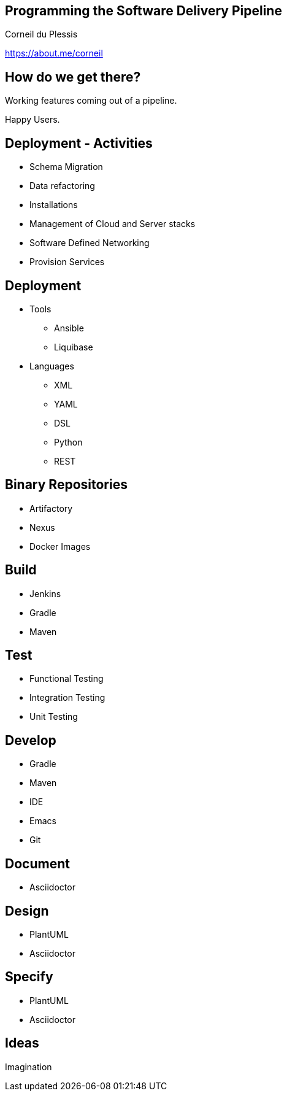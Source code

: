 :revealjs_center: true
:images: ./images

== Programming the Software Delivery Pipeline
Corneil du Plessis

https://about.me/corneil

== How do we get there?

Working features coming out of a pipeline.

Happy Users.

== Deployment - Activities
* Schema Migration
* Data refactoring
* Installations
* Management of Cloud and Server stacks
* Software Defined Networking
* Provision Services

== Deployment
* Tools
** Ansible
** Liquibase
* Languages
** XML
** YAML
** DSL
** Python
** REST

== Binary Repositories

* Artifactory
* Nexus
* Docker Images

== Build
* Jenkins
* Gradle
* Maven

== Test
[%step]
* Functional Testing
* Integration Testing
* Unit Testing

== Develop
* Gradle
* Maven
* IDE
* Emacs
* Git

== Document
* Asciidoctor

== Design
* PlantUML
* Asciidoctor

== Specify
* PlantUML
* Asciidoctor

== Ideas

Imagination
